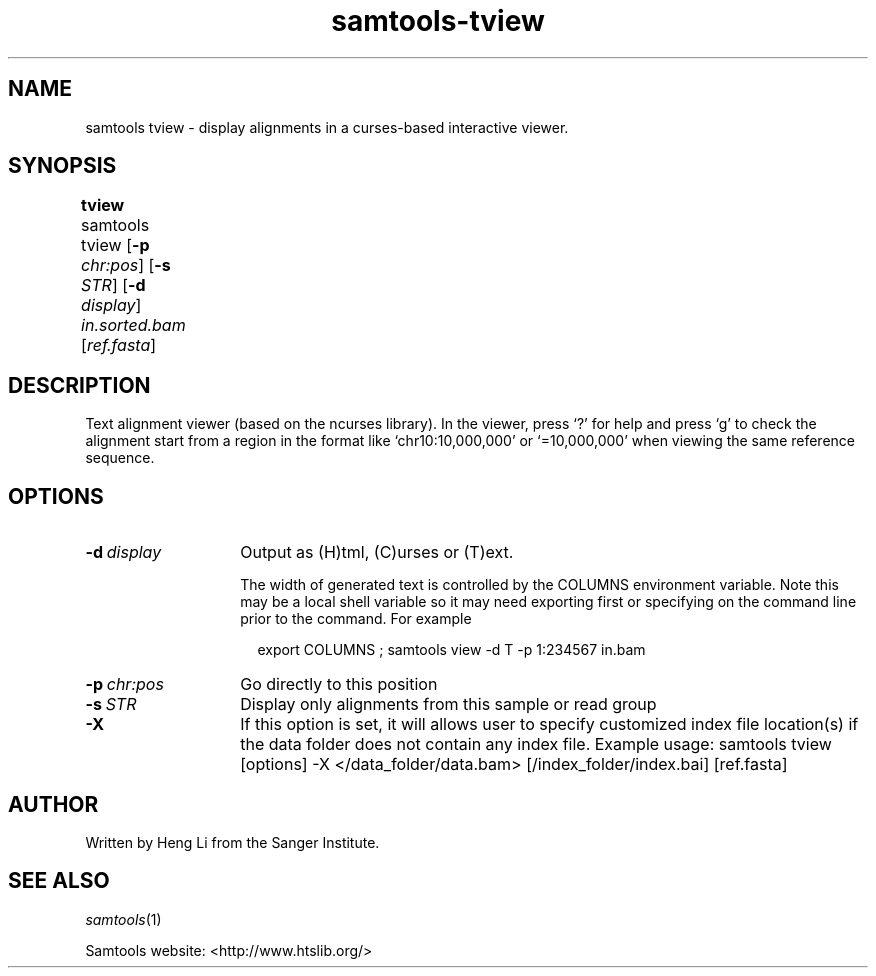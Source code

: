 '\" t
.TH samtools-tview 1 "14 August 2018" "samtools-1.9" "Bioinformatics tools"
.SH NAME
samtools tview \- display alignments in a curses-based interactive viewer.
.\"
.\" Copyright (C) 2008-2011, 2013-2018 Genome Research Ltd.
.\" Portions copyright (C) 2010, 2011 Broad Institute.
.\"
.\" Author: Heng Li <lh3@sanger.ac.uk>
.\" Author: Joshua C. Randall <jcrandall@alum.mit.edu>
.\"
.\" Permission is hereby granted, free of charge, to any person obtaining a
.\" copy of this software and associated documentation files (the "Software"),
.\" to deal in the Software without restriction, including without limitation
.\" the rights to use, copy, modify, merge, publish, distribute, sublicense,
.\" and/or sell copies of the Software, and to permit persons to whom the
.\" Software is furnished to do so, subject to the following conditions:
.\"
.\" The above copyright notice and this permission notice shall be included in
.\" all copies or substantial portions of the Software.
.\"
.\" THE SOFTWARE IS PROVIDED "AS IS", WITHOUT WARRANTY OF ANY KIND, EXPRESS OR
.\" IMPLIED, INCLUDING BUT NOT LIMITED TO THE WARRANTIES OF MERCHANTABILITY,
.\" FITNESS FOR A PARTICULAR PURPOSE AND NONINFRINGEMENT. IN NO EVENT SHALL
.\" THE AUTHORS OR COPYRIGHT HOLDERS BE LIABLE FOR ANY CLAIM, DAMAGES OR OTHER
.\" LIABILITY, WHETHER IN AN ACTION OF CONTRACT, TORT OR OTHERWISE, ARISING
.\" FROM, OUT OF OR IN CONNECTION WITH THE SOFTWARE OR THE USE OR OTHER
.\" DEALINGS IN THE SOFTWARE.
.
.\" For code blocks and examples (cf groff's Ultrix-specific man macros)
.de EX

.  in +\\$1
.  nf
.  ft CR
..
.de EE
.  ft
.  fi
.  in

..
.
.SH SYNOPSIS
.PP
.B tview
samtools tview
.RB [ -p
.IR chr:pos ]
.RB [ -s
.IR STR ]
.RB [ -d
.IR display ]
.I in.sorted.bam
.RI [ ref.fasta ]
	
.SH DESCRIPTION
.PP
Text alignment viewer (based on the ncurses library). In the viewer,
press `?' for help and press `g' to check the alignment start from a
region in the format like `chr10:10,000,000' or `=10,000,000' when
viewing the same reference sequence.

.SH OPTIONS
.TP 14
.BI -d \ display
Output as (H)tml, (C)urses or (T)ext.

The width of generated text is controlled by the COLUMNS environment
variable.  Note this may be a local shell variable so it may need
exporting first or specifying on the command line prior to the
command.  For example
.EX 2
export COLUMNS ; samtools view -d T -p 1:234567 in.bam
.EE
.TP
.BI -p \ chr:pos
Go directly to this position
.TP
.BI -s \ STR
Display only alignments from this sample or read group
.TP
.B -X
If this option is set, it will allows user to specify customized index file location(s) if the data
folder does not contain any index file. Example usage: samtools tview [options] -X </data_folder/data.bam> [/index_folder/index.bai] [ref.fasta]

.SH AUTHOR
.PP
Written by Heng Li from the Sanger Institute.

.SH SEE ALSO
.IR samtools (1)
.PP
Samtools website: <http://www.htslib.org/>

